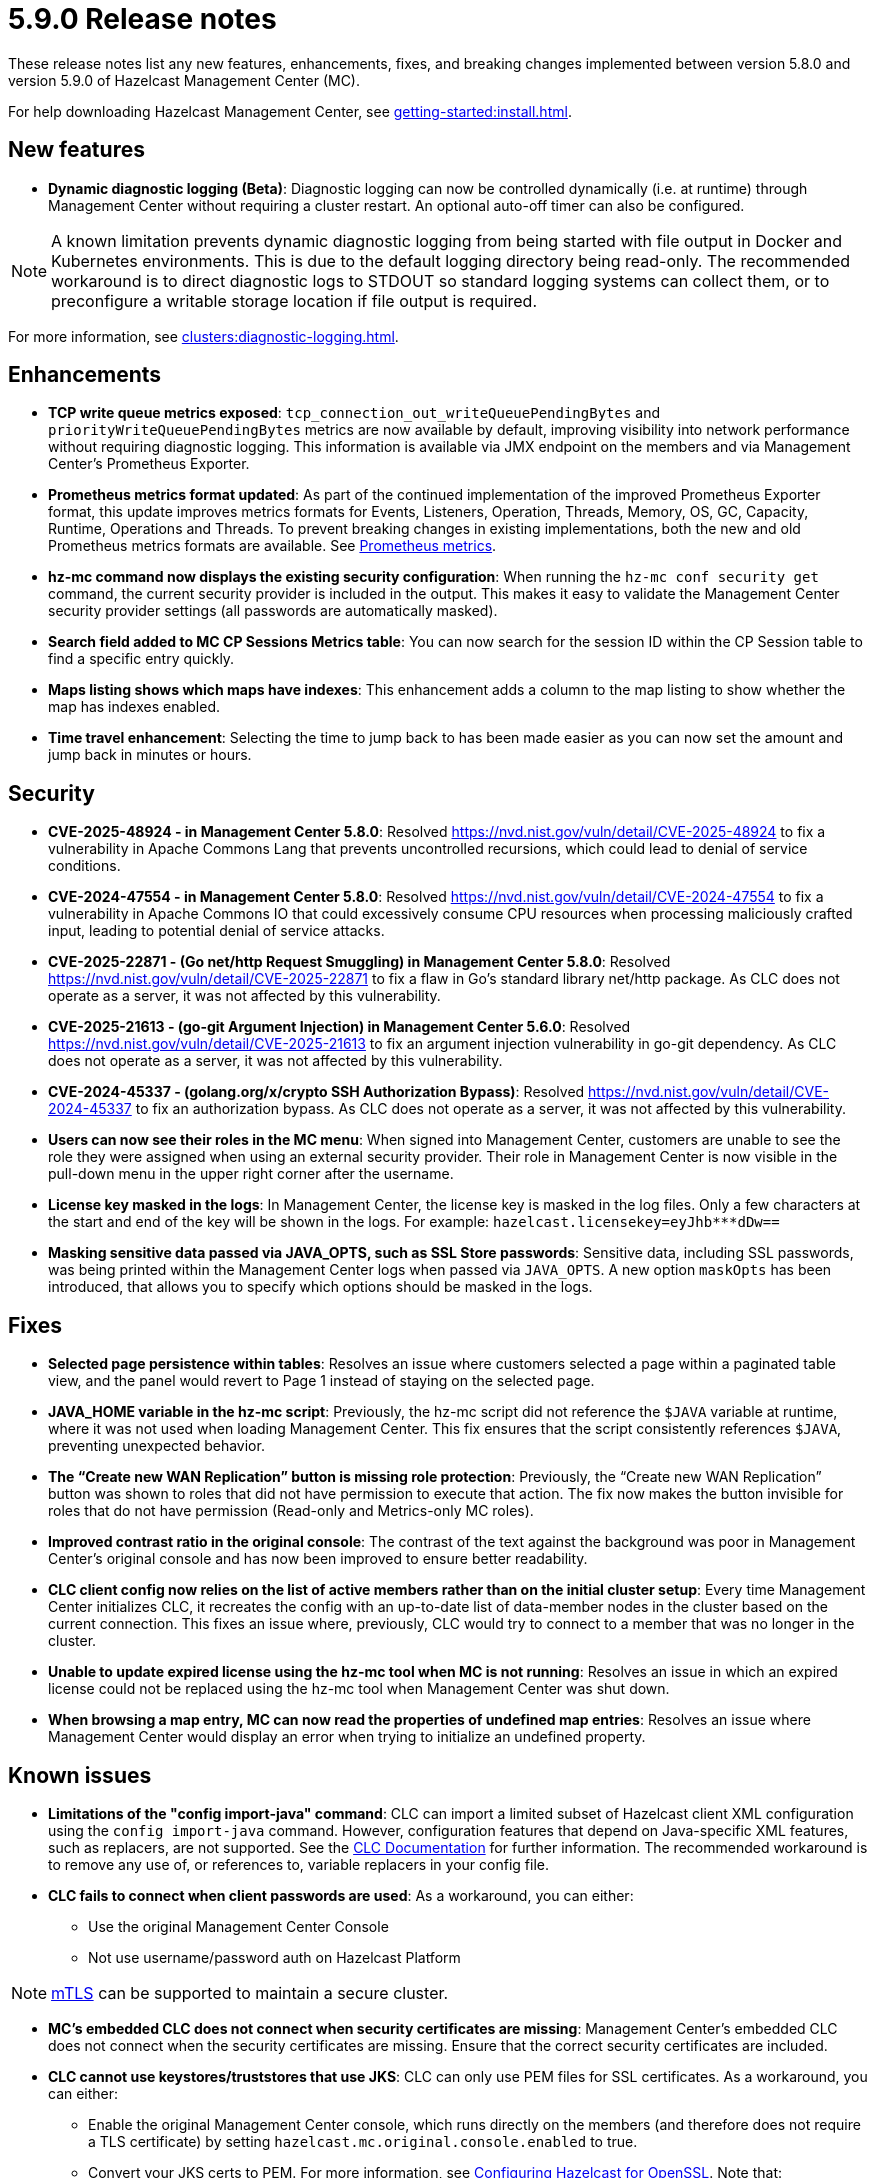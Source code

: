 = 5.9.0 Release notes
:description: These release notes list any new features, enhancements, fixes, and breaking changes implemented between version 5.8.0 and version 5.9.0 of Hazelcast Management Center (MC).

{description}

For help downloading Hazelcast Management Center, see xref:getting-started:install.adoc[].

== New features

* *Dynamic diagnostic logging (Beta)*: Diagnostic logging can now be controlled dynamically (i.e. at runtime) through Management Center without requiring a cluster restart. An optional auto-off timer can also be configured.

NOTE: A known limitation prevents dynamic diagnostic logging from being started with file output in Docker and Kubernetes environments. This is due to the default logging directory being read-only. The recommended workaround is to direct diagnostic logs to STDOUT so standard logging systems can collect them, or to preconfigure a writable storage location if file output is required.

For more information, see xref:clusters:diagnostic-logging.adoc[].

== Enhancements

* *TCP write queue metrics exposed*: `tcp_connection_out_writeQueuePendingBytes` and  `priorityWriteQueuePendingBytes` metrics are now available by default, improving visibility into network performance without requiring diagnostic logging.  This information is available via JMX endpoint on the members and via Management Center's Prometheus Exporter.

* *Prometheus metrics format updated*: As part of the continued implementation of the improved Prometheus Exporter format, this update improves metrics formats for Events, Listeners, Operation, Threads, Memory, OS, GC, Capacity, Runtime, Operations and Threads. To prevent breaking changes in existing implementations, both the new and old Prometheus metrics formats are available. See https://docs.hazelcast.com/management-center/5.10-snapshot/integrate/prometheus-metrics[Prometheus metrics].

* *hz-mc command now displays the existing security configuration*: When running the `hz-mc conf security get` command, the current security provider is included in the output. This makes it easy to validate the Management Center security provider settings (all passwords are automatically masked).

* *Search field added to MC CP Sessions Metrics table*: You can now search for the session ID within the CP Session table to find a specific entry quickly. 

* *Maps listing shows which maps have indexes*: This enhancement adds a column to the map listing to show whether the map has indexes enabled. 

* *Time travel enhancement*: Selecting the time to jump back to has been made easier as you can now set the amount and jump back in minutes or hours. 

== Security

* *CVE-2025-48924 - in Management Center 5.8.0*: Resolved https://nvd.nist.gov/vuln/detail/CVE-2025-48924 to fix a vulnerability in Apache Commons Lang that prevents uncontrolled recursions, which could lead to denial of service conditions.

* *CVE-2024-47554 - in Management Center 5.8.0*: Resolved https://nvd.nist.gov/vuln/detail/CVE-2024-47554 to fix a vulnerability in Apache Commons IO that could excessively consume CPU resources when processing maliciously crafted input, leading to potential denial of service attacks.

* *CVE-2025-22871 - (Go net/http Request Smuggling) in Management Center 5.8.0*: Resolved https://nvd.nist.gov/vuln/detail/CVE-2025-22871 to fix a flaw in Go's standard library net/http package. As CLC does not operate as a server, it was not affected by this vulnerability.

* *CVE-2025-21613 - (go-git Argument Injection) in Management Center 5.6.0*: Resolved https://nvd.nist.gov/vuln/detail/CVE-2025-21613 to fix an argument injection vulnerability in go-git dependency. As CLC does not operate as a server, it was not affected by this vulnerability.

* *CVE-2024-45337 - (golang.org/x/crypto SSH Authorization Bypass)*: Resolved https://nvd.nist.gov/vuln/detail/CVE-2024-45337 to fix an authorization bypass. As CLC does not operate as a server, it was not affected by this vulnerability. 

* *Users can now see their roles in the MC menu*: When signed into Management Center, customers are unable to see the role they were assigned when using an external security provider. Their role in Management Center is now visible in the pull-down menu in the upper right corner after the username.

* *License key masked in the logs*: In Management Center, the license key is masked in the log files. Only a few characters at the start and end of the key will be shown in the logs. For example:  `hazelcast.licensekey=eyJhb*********dDw==`

* *Masking sensitive data passed via JAVA_OPTS, such as SSL Store passwords*: Sensitive data, including SSL passwords, was being printed within the Management Center logs when passed via `JAVA_OPTS`. A new option `maskOpts` has been introduced, that allows you to specify which options should be masked in the logs. 

== Fixes

* *Selected page persistence within tables*: Resolves an issue where customers selected a page within a paginated table view, and the panel would revert to Page 1 instead of staying on the selected page.  

* *JAVA_HOME variable in the hz-mc script*: Previously, the hz-mc script did not reference the `$JAVA` variable at runtime, where it was not used when loading Management Center. This fix ensures that the script consistently references `$JAVA`, preventing unexpected behavior. 

* *The “Create new WAN Replication” button is missing role protection*: Previously, the “Create new WAN Replication” button was shown to roles that did not have permission to execute that action. The fix now makes the button invisible for roles that do not have permission (Read-only and Metrics-only MC roles). 

* *Improved contrast ratio in the original console*: The contrast of the text against the background was poor in Management Center's original console and has now been improved to ensure better readability. 

* *CLC client config now relies on the list of active members rather than on the initial cluster setup*: Every time Management Center initializes CLC, it recreates the config with an up-to-date list of data-member nodes in the cluster based on the current connection. This fixes an issue where, previously, CLC would try to connect to a member that was no longer in the cluster. 

* *Unable to update expired license using the hz-mc tool when MC is not running*: Resolves an issue in which an expired license could not be replaced using the hz-mc tool when Management Center was shut down. 

* *When browsing a map entry, MC can now read the properties of undefined map entries*: Resolves an issue where Management Center would display an error when trying to initialize an undefined property.

== Known issues

* *Limitations of the "config import-java" command*: CLC can import a limited subset of Hazelcast client XML configuration using the `config import-java` command. However, configuration features that depend on Java-specific XML features, such as replacers, are not supported. See the https://docs.hazelcast.com/clc/latest/clc-config#clc-config-import-java[CLC Documentation] for further information. The recommended workaround is to remove any use of, or references to, variable replacers in your config file.

* *CLC fails to connect when client passwords are used*: As a workaround, you can either:

** Use the original Management Center Console
** Not use username/password auth on Hazelcast Platform

NOTE: https://docs.hazelcast.com/hazelcast/5.5/security/tls-ssl#mutual-authentication[mTLS] can be supported to maintain a secure cluster.

* *MC's embedded CLC does not connect when security certificates are missing*: Management Center's embedded CLC does not connect when the security certificates are missing. Ensure that the correct security certificates are included.

* *CLC cannot use keystores/truststores that use JKS*: CLC can only use PEM files for SSL certificates. 
As a workaround, you can either: 

** Enable the original Management Center console, which runs directly on the members (and therefore does not require a TLS certificate) by setting `hazelcast.mc.original.console.enabled` to true.

** Convert your JKS certs to PEM. For more information, see https://docs.hazelcast.com/hazelcast/5.5/security/integrating-openssl#configuring-hazelcast-for-openssl[Configuring Hazelcast for OpenSSL]. Note that: 

*** If you use trustStore, using the `trustStore` property is not recommended — use `trustCertCollectionFile` instead.

*** If you use keyStore, using the `keyStore` property is not recommended — use `keyFile` and `keyCertChainFile` instead. If you must use it, then it must be converted to PKCS12. 

*** To convert from JKS to PEM:

[source]
----
# Convert JKS file into PKCS12
keytool -importkeystore -srckeystore keystore.jks -destkeystore keystore.p12 -srcstoretype JKS -deststoretype PKCS12
# Convert PKCS12 file to PEM
openssl pkcs12 -in keystore.p12 -out keystore.pem
----
